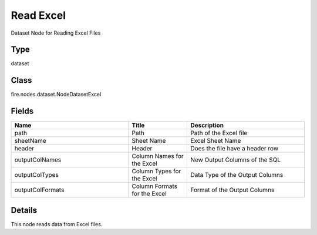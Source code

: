 Read Excel
=========== 

Dataset Node for Reading Excel Files

Type
--------- 

dataset

Class
--------- 

fire.nodes.dataset.NodeDatasetExcel

Fields
--------- 

.. list-table::
      :widths: 10 5 10
      :header-rows: 1

      * - Name
        - Title
        - Description
      * - path
        - Path
        - Path of the Excel file
      * - sheetName
        - Sheet Name
        - Excel Sheet Name
      * - header
        - Header
        - Does the file have a header row
      * - outputColNames
        - Column Names for the Excel
        - New Output Columns of the SQL
      * - outputColTypes
        - Column Types for the Excel
        - Data Type of the Output Columns
      * - outputColFormats
        - Column Formats for the Excel
        - Format of the Output Columns


Details
-------


This node reads data from Excel files.


